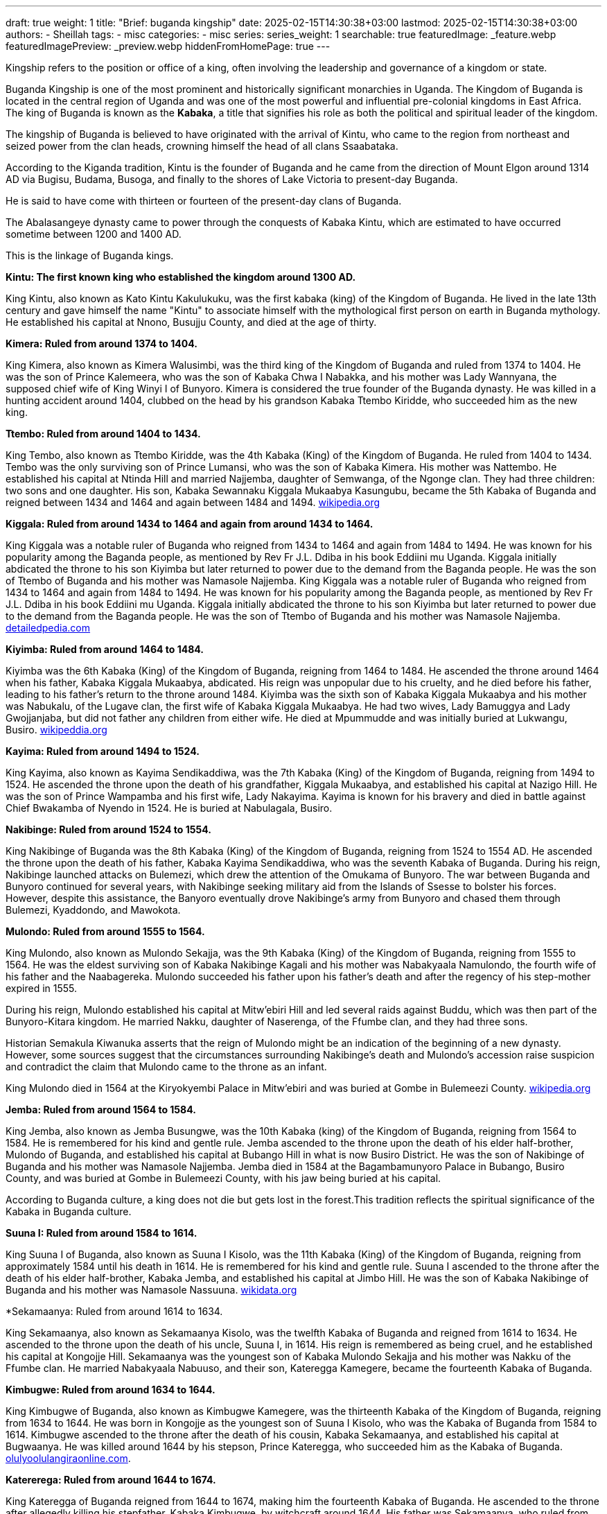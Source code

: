 ---
draft: true
weight: 1
title: "Brief: buganda kingship"
date: 2025-02-15T14:30:38+03:00
lastmod: 2025-02-15T14:30:38+03:00
authors:
  - Sheillah
tags:
  - misc
categories:
  - misc
series:
series_weight: 1
searchable: true
featuredImage: _feature.webp
featuredImagePreview: _preview.webp
hiddenFromHomePage: true
---

Kingship refers to the position or office of a king, often involving the leadership and governance of a kingdom or state.

Buganda Kingship is one of the most prominent and historically significant monarchies in Uganda. The Kingdom of Buganda is located in the central region of Uganda and was one of the most powerful and influential pre-colonial kingdoms in East Africa. The king of Buganda is known as the *Kabaka*, a title that signifies his role as both the political and spiritual leader of the kingdom.

The kingship of Buganda is believed to have originated with the arrival of Kintu, who came to the region from northeast and seized power from the clan heads, crowning himself the head of all clans Ssaabataka.

According to the Kiganda tradition, Kintu is the founder of Buganda and he came from the direction of Mount Elgon around 1314 AD via Bugisu, Budama, Busoga, and finally to the shores of Lake Victoria to present-day Buganda.

He is said to have come with thirteen or fourteen of the present-day clans of Buganda.

The Abalasangeye dynasty came to power through the conquests of Kabaka Kintu, which are estimated to have occurred sometime between 1200 and 1400 AD.

This is the linkage of Buganda kings.

*Kintu: The first known king who established the kingdom around 1300 AD.*

King Kintu, also known as Kato Kintu Kakulukuku, was the first kabaka (king) of the Kingdom of Buganda. He lived in the late 13th century and gave himself the name "Kintu" to associate himself with the mythological first person on earth in Buganda mythology. He established his capital at Nnono, Busujju County, and died at the age of thirty.



*Kimera: Ruled from around 1374 to 1404.*

King Kimera, also known as Kimera Walusimbi, was the third king of the Kingdom of Buganda and ruled from 1374 to 1404. He was the son of Prince Kalemeera, who was the son of Kabaka Chwa I Nabakka, and his mother was Lady Wannyana, the supposed chief wife of King Winyi I of Bunyoro. Kimera is considered the true founder of the Buganda dynasty.
He was killed in a hunting accident around 1404, clubbed on the head by his grandson Kabaka Ttembo Kiridde, who succeeded him as the new king.

*Ttembo: Ruled from around 1404 to 1434.*

King Tembo, also known as Ttembo Kiridde, was the 4th Kabaka (King) of the Kingdom of Buganda. He ruled from 1404 to 1434. Tembo was the only surviving son of Prince Lumansi, who was the son of Kabaka Kimera. His mother was Nattembo. He established his capital at Ntinda Hill and married Najjemba, daughter of Semwanga, of the Ngonge clan. They had three children: two sons and one daughter. His son, Kabaka Sewannaku Kiggala Mukaabya Kasungubu, became the 5th Kabaka of Buganda and reigned between 1434 and 1464 and again between 1484 and 1494. link:https://en.wikipedia.org/wiki/Ttembo_of_Buganda[wikipedia.org]

*Kiggala: Ruled from around 1434 to 1464 and again from around 1434 to 1464.*

King Kiggala was a notable ruler of Buganda who reigned from 1434 to 1464 and again from 1484 to 1494. He was known for his popularity among the Baganda people, as mentioned by Rev Fr J.L. Ddiba in his book Eddiini mu Uganda. Kiggala initially abdicated the throne to his son Kiyimba but later returned to power due to the demand from the Baganda people. He was the son of Ttembo of Buganda and his mother was Namasole Najjemba.
King Kiggala was a notable ruler of Buganda who reigned from 1434 to 1464 and again from 1484 to 1494. He was known for his popularity among the Baganda people, as mentioned by Rev Fr J.L. Ddiba in his book Eddiini mu Uganda. Kiggala initially abdicated the throne to his son Kiyimba but later returned to power due to the demand from the Baganda people. He was the son of Ttembo of Buganda and his mother was Namasole Najjemba. link:https://www.detailedpedia.com/wiki-Kiggala_of_Buganda[detailedpedia.com]

*Kiyimba: Ruled from around 1464 to 1484.*

Kiyimba was the 6th Kabaka (King) of the Kingdom of Buganda, reigning from 1464 to 1484. He ascended the throne around 1464 when his father, Kabaka Kiggala Mukaabya, abdicated. His reign was unpopular due to his cruelty, and he died before his father, leading to his father's return to the throne around 1484. Kiyimba was the sixth son of Kabaka Kiggala Mukaabya and his mother was Nabukalu, of the Lugave clan, the first wife of Kabaka Kiggala Mukaabya. He had two wives, Lady Bamuggya and Lady Gwojjanjaba, but did not father any children from either wife. He died at Mpummudde and was initially buried at Lukwangu, Busiro. link:https://en.wikipedia.org/wiki/Kiyimba_of_Buganda[wikipeddia.org]

*Kayima: Ruled from around 1494 to 1524.*

King Kayima, also known as Kayima Sendikaddiwa, was the 7th Kabaka (King) of the Kingdom of Buganda, reigning from 1494 to 1524. He ascended the throne upon the death of his grandfather, Kiggala Mukaabya, and established his capital at Nazigo Hill. He was the son of Prince Wampamba and his first wife, Lady Nakayima. Kayima is known for his bravery and died in battle against Chief Bwakamba of Nyendo in 1524. He is buried at Nabulagala, Busiro.

*Nakibinge: Ruled from around 1524 to 1554.*

King Nakibinge of Buganda was the 8th Kabaka (King) of the Kingdom of Buganda, reigning from 1524 to 1554 AD. He ascended the throne upon the death of his father, Kabaka Kayima Sendikaddiwa, who was the seventh Kabaka of Buganda. During his reign, Nakibinge launched attacks on Bulemezi, which drew the attention of the Omukama of Bunyoro. The war between Buganda and Bunyoro continued for several years, with Nakibinge seeking military aid from the Islands of Ssesse to bolster his forces. However, despite this assistance, the Banyoro eventually drove Nakibinge's army from Bunyoro and chased them through Bulemezi, Kyaddondo, and Mawokota.

*Mulondo: Ruled from around 1555 to 1564.*

King Mulondo, also known as Mulondo Sekajja, was the 9th Kabaka (King) of the Kingdom of Buganda, reigning from 1555 to 1564. He was the eldest surviving son of Kabaka Nakibinge Kagali and his mother was Nabakyaala Namulondo, the fourth wife of his father and the Naabagereka. Mulondo succeeded his father upon his father's death and after the regency of his step-mother expired in 1555.

During his reign, Mulondo established his capital at Mitw'ebiri Hill and led several raids against Buddu, which was then part of the Bunyoro-Kitara kingdom. He married Nakku, daughter of Naserenga, of the Ffumbe clan, and they had three sons.

Historian Semakula Kiwanuka asserts that the reign of Mulondo might be an indication of the beginning of a new dynasty.
However, some sources suggest that the circumstances surrounding Nakibinge's death and Mulondo's accession raise suspicion and contradict the claim that Mulondo came to the throne as an infant.

King Mulondo died in 1564 at the Kiryokyembi Palace in Mitw'ebiri and was buried at Gombe in Bulemeezi County. link:https://en.wikipedia.org/wiki/Mulondo_of_Buganda[wikipedia.org]

*Jemba: Ruled from around 1564 to 1584.*

King Jemba, also known as Jemba Busungwe, was the 10th Kabaka (king) of the Kingdom of Buganda, reigning from 1564 to 1584. He is remembered for his kind and gentle rule. Jemba ascended to the throne upon the death of his elder half-brother, Mulondo of Buganda, and established his capital at Bubango Hill in what is now Busiro District. He was the son of Nakibinge of Buganda and his mother was Namasole Najjemba. Jemba died in 1584 at the Bagambamunyoro Palace in Bubango, Busiro County, and was buried at Gombe in Bulemeezi County, with his jaw being buried at his capital.

According to Buganda culture, a king does not die but gets lost in the forest.This tradition reflects the spiritual significance of the Kabaka in Buganda culture.

*Suuna I: Ruled from around 1584 to 1614.*

King Suuna I of Buganda, also known as Suuna I Kisolo, was the 11th Kabaka (King) of the Kingdom of Buganda, reigning from approximately 1584 until his death in 1614. He is remembered for his kind and gentle rule. Suuna I ascended to the throne after the death of his elder half-brother, Kabaka Jemba, and established his capital at Jimbo Hill. He was the son of Kabaka Nakibinge of Buganda and his mother was Namasole Nassuuna. link:https://www.wikidata.org/wiki/Q16205724[wikidata.org]

*Sekamaanya: Ruled from around 1614 to 1634.

King Sekamaanya, also known as Sekamaanya Kisolo, was the twelfth Kabaka of Buganda and reigned from 1614 to 1634. He ascended to the throne upon the death of his uncle, Suuna I, in 1614. His reign is remembered as being cruel, and he established his capital at Kongojje Hill. Sekamaanya was the youngest son of Kabaka Mulondo Sekajja and his mother was Nakku of the Ffumbe clan. He married Nabakyaala Nabuuso, and their son, Kateregga Kamegere, became the fourteenth Kabaka of Buganda.

*Kimbugwe: Ruled from around 1634 to 1644.*

King Kimbugwe of Buganda, also known as Kimbugwe Kamegere, was the thirteenth Kabaka of the Kingdom of Buganda, reigning from 1634 to 1644. He was born in Kongojje as the youngest son of Suuna I Kisolo, who was the Kabaka of Buganda from 1584 to 1614. Kimbugwe ascended to the throne after the death of his cousin, Kabaka Sekamaanya, and established his capital at Bugwaanya. He was killed around 1644 by his stepson, Prince Kateregga, who succeeded him as the Kabaka of Buganda. link:https://olulyoolulangiraonline.com/the-kings-of-buganda/[olulyoolulangiraonline.com].

*Katererega: Ruled from around 1644 to 1674.*

King Kateregga of Buganda reigned from 1644 to 1674, making him the fourteenth Kabaka of Buganda. He ascended to the throne after allegedly killing his stepfather, Kabaka Kimbugwe, by witchcraft around 1644. His father was Sekamaanya, who ruled from 1614 to 1634, and his mother was Nabakyaala Nabuuso, the Naabagareka, who was his father's only wife. During his reign, he declared war on Kabaka Kimbugwe and usurped the throne from his cousin.

*Mutebi I: Ruled from around 1674 to 1680.*

King Mutebi I of Buganda reigned from 1674 to 1680. He succeeded Kateregga of Buganda and was succeeded by Juuko of Buganda. Mutebi I was born in Uganda and died in 1680 in Mbalwa, Kira Town, where he was also buried. He was the son of Kateregga of Buganda and his mother was Namasole Namutebi. Mutebi I had multiple wives, including Lady Nabitalo, Lady Nabukalu, Lady Naluyima, Lady Namawuba, and Lady Nampiima.

*Juuko: Ruled from around 1680 to 1690.*

King Juuko, also known as Juuko Mulwaana, was the Kabaka of the Kingdom of Buganda from 1680 to 1690. He was the sixteenth Kabaka of Buganda and the second son of Kabaka Kateregga Kamegere, who ruled from 1644 to 1674. Juuko ascended to the throne after the death of his elder brother around 1680. He is remembered as a malevolent ruler and established his capital at Ngalamye. He died around 1690, and no information is available about the place or cause of his death.

*Kayemba: Ruled from around 1690 to 1704.*

King Kayemba, also known as Kayemba Kisiki, was the Kabaka (King) of the Kingdom of Buganda from 1690 to 1704. He was the seventeenth Kabaka of Buganda and the third son of Kabaka Kateregga Kamegere, who reigned from 1644 to 1674. His mother was Namutebi of the Mamba clan, who was the eighth of his father's nine wives. Kayemba ascended the throne upon the death of his elder brother. He established his capital at Lunnyo, which is located near the city of Entebbe, close to where the current Uganda State House stands today. He was married to Lady Nabbanja and Lady Nakku. Kayemba died around 1704 at an advanced age.

*Tebandeke: Ruled from around 1704 to 1724.*

Tebandeke Mujambula, also spelled Ttebandeke Mujambula, was the 18th Kabaka (king) of the Kingdom of Buganda, reigning from 1704 to 1724.
He was the second son of Kabaka Mutebi I and ascended to the throne after his uncle's death around 1704.
Tebandeke's reign was marked by turbulence due to his mental derangement and violent nature.
He established his capital at Bundeke and is known for sending for oracles to help his children during a severe illness, an event that led to public shaming for Tebandeke.

*Ndawula: Ruled from around 1724 to 1734.*

Ndawula Nsobya was the Kabaka of the Kingdom of Buganda from 1724 to 1734. He was the 19th Kabaka, or king, of Buganda and is remembered for his kindness and gentleness. Ndawula ascended to the throne upon the death of his cousin Tebandeke and established his capital at Lubaga.

Ndawula was the fifth son of Kabaka Juuko Mulwaana, who ruled from 1680 to 1690. His mother was Nandawula Kabengano of the Nsenene clan, the fifth of Juuko's six wives.

During his reign, Ndawula fathered ten children, including eight sons and two daughters. One of his sons, Kagulu, succeeded him as the 20th Kabaka of Buganda.

Ndawula's reign was marked by the presence of several important officials, such as Wankalubo, Ssendigya, Ssebina, Kajongo, Nalumenya, Maseruka, and Manganyi, who held various governor positions across Buganda. link:https://dbpedia.org/page/Ndawula_of_Buganda[dbpedia.org]

*Kagulu: Ruled from around 1734 to 1736.*

King Kagulu of Buganda reigned from 1734 to 1736 and is remembered as a particularly malevolent ruler.
He was the twentieth Kabaka of Buganda and the eldest son of Kabaka Ndawula Nsobya.
His mother was Naggujja of the Njovu clan, the second of his father's seven wives.
He ascended to the throne upon his father's death and established his capital at Bulizo.
He died in 1736, drowned in Lake Nalubaale.

*Kikulwe: Ruled from around 1736 to 1738.*

King Kikulwe Mawuba was the twenty-first Kabaka of Buganda, reigning from 1736 to 1738. He was the fourth son of Kabaka Ndawula Nsobya, the nineteenth Kabaka of Buganda, and his mother was Nakikulwe Namirembe, the third of Ndawula's seven wives. Kikulwe ascended the throne after the death of his elder brother, Kabaka Kagulu Tebukywereke. He established his capital at Kibibi and is remembered as a malevolent ruler. He was succeeded by Mawanda of Buganda after his murder by his elder half-brother.

*Mawanda: Ruled from around 1738 to 1740.*

King Mawanda was the twenty-second Kabaka (King) of the Kingdom of Buganda, reigning from 1738 to 1740. He was the third son of Kabaka Ndawula Nsobya, the nineteenth Kabaka of Buganda, and his mother was Nakidde Luyiga of the Ngo clan. Mawanda seized the throne by killing his brother, Kabaka Kikulwe Mawuba, around 1738. During his reign, Mawanda expanded Buganda's territory, annexing regions around Lake Wamala and extending northwards to Bwanja and Kiboga. He established his capital at Katakala, west of present-day Mityana, to serve as a base for further territorial expansion.

*Ndugwa I: Ruled from around 1740 to 1741.*

King Ndugwa I of Buganda reigned from around 1740 to 1741. He was succeeded by Kabaka Mwanga I Sebanakitta, who ruled from 1740 to 1741.

*Namuggala: Ruled from around 1741 to 1750.*

Namuggala was the Kabaka (king) of the Kingdom of Buganda from 1741 to 1750. He was the twenty-fourth Kabaka of Buganda and is remembered as a lovable and merciful ruler. Namuggala ascended to the throne upon the death of his elder brother, Kabaka Mwanga I Sebanakitta, in 1741. He was the second son of Prince Musanje Golooba and his mother was Nabulya Naluggwa of the Ndiga clan.

During his reign, Namuggala established his capital at Nansana. However, his reign was marked by a preference for personal pleasures over state affairs, leading to a conflict with his brother Prince Kyabaggu, which ultimately resulted in his abdication.

Kyabaggu: Ruled from around 1750 to 1780.

King Kyabaggu, also known as Kyabaggu Kabinuli, was the twenty-fifth Kabaka of Buganda from 1750 until his death in 1780. He ascended to the throne upon the abdication of his elder brother, Kabaka Namuggala, in 1750. Kyabaggu was the third son of Prince Musanje Golooba and his mother was Nabulya Naluggwa of the Ndiga clan. He established his capital at Lubya Hill and was known for fathering many children with multiple wives

*Jjunju: Ruled from around 1780 to 1797.*

Jjunju Sendegeya was the twenty-sixth Kabaka (king) of the Kingdom of Buganda from 1780 until 1797. He ascended to the throne upon the death of his father, Kabaka Kyabaggu Kabinuli, who reigned between 1750 and 1780. Jjunju established his capital at Magonga and was known for his military prowess and expansion of the kingdom's boundaries. During his reign, Buganda conquered the region of Buddu from Bunyoro, as well as Kooki and Kabula, greatly extending the kingdom's influence in the region of Kitara. He was renowned as a great general and was remembered for the numerous people he executed and the wars he waged. His reign was interrupted by a rebellion led by his brother, Prince Semakookiro, who rebelled against him. Jjunju was killed during an attempted capture by Semakookiro's forces in the Battle of Kiwawu in 1797. He was buried at Luwunga, Busiro.

*Semakookiro: Ruled from around 1797 to 1814.*

Semakookiro, also known as Ssemakookiro, was the twenty-seventh Kabaka of Buganda, reigning from 1797 until his death in 1814.
He ascended to the throne after defeating and killing his brother, Jjunju, in the Battle of Kiwawu in 1797.
Semakookiro was the son of Kabaka Kyabaggu and his mother was Nanteza, the seventeenth of Kyabaggu's twenty wives.
He established his capital at Kasangati and is recorded to have married fifteen wives. link:https://olulyoolulangiraonline.com/the-kings-of-buganda/[olulyoolulangiraonline.com]

*Mutesa I: Ruled from 1856 to 1884.*

King Mutesa I of Buganda, also known as Muteesa I Mukaabya Walugembe Kayiira, was the 30th Kabaka (ruler) of the Kingdom of Buganda from 1856 until his death in 1884. He ascended to the throne in 1856 after the death of his father, Kabaka Ssuuna II. Despite being an "insignificant obscure prince" compared to his brothers, Mutesa I was chosen as the new king by the chiefs who felt he would be easier to control. Under his rule, Buganda became one of the most powerful and influential kingdoms in East Africa, with a highly centralized ruling structure. Mutesa I also allowed missionaries to enter Buganda, which helped maintain peace and control over various religious groups within the kingdom.

*Mwanga II: Ruled from 1884 to 1888 and again from 1889 to 1897.*

Mwanga II, born Danieri Basammula-Ekkere Mwanga II Mukasa, was the 31st Kabaka (king) of Buganda, ruling from 1884 to 1888 and again from 1889 to 1897. He ascended to the throne at the age of 16 after his father, Muteesa I, died in 1884. Mwanga II established his capital on Mengo Hill and viewed Christian missionaries as a significant threat to his rule. His reign was marked by conflict and turmoil, including the execution of forty-five of his male subjects/pages in 1886, who became known as the Christian Martyrs.

Mwanga II was the last independent Kabaka of Buganda before British colonial rule. He was forced into exile in Seychelles in 1903, where he died at the age of 34 or 35. link:https://www.britannica.com/biography/Mwanga[britannica.com].

*Daudi Chwa II: Ruled from 1897 to 1939.*

Daudi Chwa II KCMG KBE was the 34th Kabaka (King) of the Kingdom of Buganda, ruling from 1897 until his death in 1939. He was born on August 8, 1896, at Mengo Palace in Uganda. He was the fifth son of Kabaka Danieri Basammula-Ekkere Mwanga II Mukasa, who ruled Buganda between 1884 and 1888 and again from 1889 to 1897. His mother was Abakyala Evalini Kulabako, of the Ngabi Clan, and she was the fourth of his father's sixteen wives. Daudi Chwa II ascended to the throne in August 1897, following the deposition of his father by British forces. At the time of his coronation, he was only one year old. He maintained his capital at Mengo Hill and was educated at King's College Budo, which was founded in 1906 alongside him by the British Commissioner and Commander-in-Chief of the then Uganda Protectorate, George Wilson.

On August 8, 1914, Daudi Chwa II received an honorary commission as a lieutenant in the British Army and was later appointed an honorary captain. He died on November 22, 1939, at the age of 43, in the presence of his mother and relatives while visiting his mother's official residence at Lukuli in Makindye, Kampala. link:https://iloveafrica.com/kabaka-daudi-chwa-ii-of-buganda-kingdom-the-youngest-african-king-ever/[iloveafrica.com].

*Edward Mutesa II: Ruled from 1939 to 1966.*

King Edward Mutesa II, also known as Kabaka Freddie, was the thirty-sixth Kabaka (king) of Buganda from 1939 until his death in 1969. He was also the first president of Uganda from 1963 to 1966, when he was deposed and forced into exile by Prime Minister Milton Obote.
Mutesa was born on November 19, 1924, and died on November 21, 1969, in London, England.
He was a prominent figure in the struggle for Buganda's autonomy and often threatened to make the kingdom independent to preserve its traditional autonomy.
He was crowned Kabaka on his 18th birthday in 1942, three years after the death of his father, Daudi Cwa II of Buganda, during British colonial rule in Uganda. link:https://www.newworldencyclopedi.org/entry/Mutesa_II_of_Buganda[newworldencyclopedia.org].

*Ronald Muwenda Mutebi II: The current king, ruled since 1993.*

King Ronald Muwenda Mutebi II is the reigning Kabaka (King) of the Kingdom of Buganda, a traditional kingdom in modern-day Uganda. He was born on April 13, 1955, and has been the 36th Kabaka of Buganda since his coronation on July 31, 1993. As the cultural leader of the Baganda people, both in Buganda and the diaspora, Mutebi II has focused on restoring Buganda's institutions, customs, cultural practices, and behaviors since his ascension to the throne.

*What was the role of a king?*

In Buganda, the king, known as the Kabaka, held absolute executive, legislative, judicial, military, and even economic power.
According to Buganda culture, there are two kings: a spiritual king represented by the Royal Drums, and a material king who rules in the physical world.
Upon the birth of a royal prince or princess, the Royal Drums are sounded to inform the subjects of the kingdom of the birth of a new member of the royal family.
Similarly, the Royal Drums are sounded upon the death of a reigning king to officially announce the death of the material king.
According to Buganda culture, a king does not die but gets lost in the forest.

The role of the material king includes performing special cultural rites on the Royal Drums before being declared king of Buganda.
The material king is also involved in the traditional procedures to crown the new material king after the death of a reigning material king, alongside the spiritual king, Juma Katebe.
The spiritual king, Juma Katebe, is involved in the coronation of the new material king and regularly visits the palace tomb of Kabaka Tebandeke to perform special religious ceremonies.

*What is special about the buganda kings?*

The kings of Buganda, known as Kabaka, are special due to the unique dual-king system in Buganda culture. According to Buganda traditions, they are ruled by two kings: one spiritual and one secular. The spiritual king is represented by the Royal Drums, known as Mujaguzo, which always exist, ensuring that Buganda will always have a king. The material, human prince must perform special cultural rites on the Royal Drums before he can be declared king of Buganda.

The spiritual king is named Juma Katebe, who holds the spiritual priesthood and is involved in the traditional procedures to crown the new material king after the death of a reigning material king. The spiritual king regularly visits the palace tomb of Kabaka Tebandeke to perform special religious ceremonies.

Upon the birth of a royal prince or princess, the Royal Drums are sounded to inform the subjects of the kingdom of the birth of a new member of the royal family. Similarly, the Royal Drums are sounded upon the death of a reigning king to officially announce the death of the material king. In Buganda culture, a king does not die but gets lost in the forest.

The firstborn prince is not allowed to become king to protect him from assassination attempts. Instead, he is given special roles in the matters of the royal family and kingdom. The name of the possible successor to the throne remains secret until the death of the reigning king.

The Kabaka has his own clan, called the royal clan "Olulyo Olulangira," and members of this clan are referred to as abalangira for males and abambejja for females. This clan is not matrilineal, despite common misconceptions.